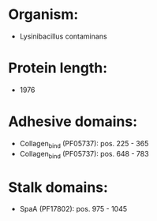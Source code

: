 * Organism:
- Lysinibacillus contaminans
* Protein length:
- 1976
* Adhesive domains:
- Collagen_bind (PF05737): pos. 225 - 365
- Collagen_bind (PF05737): pos. 648 - 783
* Stalk domains:
- SpaA (PF17802): pos. 975 - 1045

